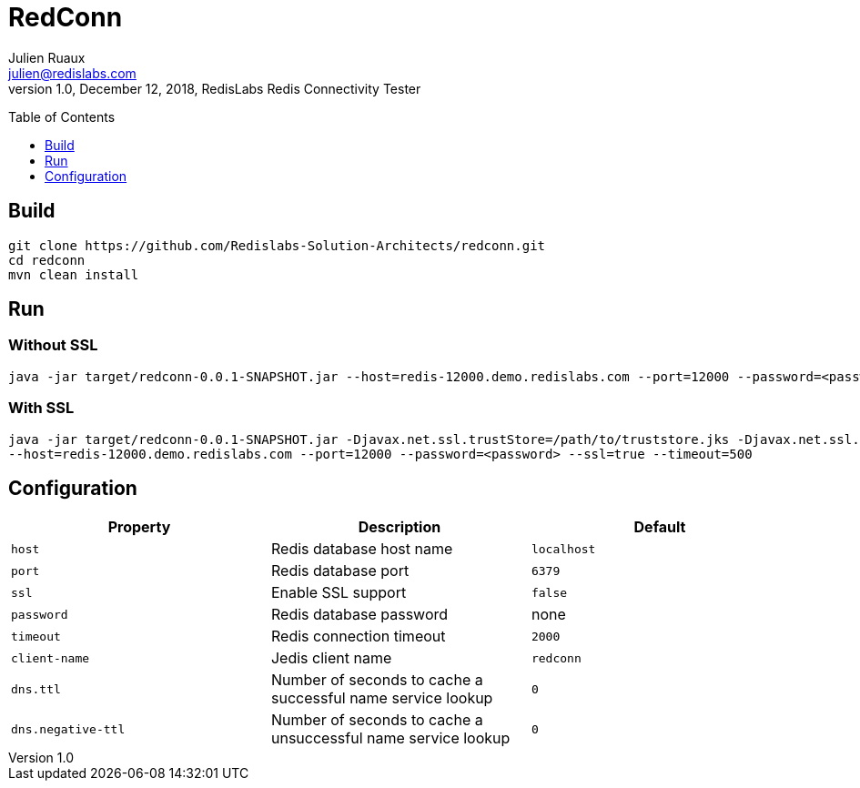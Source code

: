RedConn
=======
Julien Ruaux <julien@redislabs.com>
1.0, December 12, 2018, RedisLabs Redis Connectivity Tester
:toc:
:toc-placement: preamble
:toclevels: 1
:icons: font

// Need some preamble to get TOC:
{empty}

== Build

----
git clone https://github.com/Redislabs-Solution-Architects/redconn.git
cd redconn
mvn clean install
----

== Run

=== Without SSL
-----
java -jar target/redconn-0.0.1-SNAPSHOT.jar --host=redis-12000.demo.redislabs.com --port=12000 --password=<password> --timeout=500
-----


=== With SSL
-----
java -jar target/redconn-0.0.1-SNAPSHOT.jar -Djavax.net.ssl.trustStore=/path/to/truststore.jks -Djavax.net.ssl.trustStoreType=jks -Djavax.net.ssl.trustStorePassword=<password> -Djavax.net.ssl.keyStore=/path/to/keystore.p12 -Djavax.net.ssl.keyStoreType=pkcs12 -Djavax.net.ssl.keyStorePassword=<password>
--host=redis-12000.demo.redislabs.com --port=12000 --password=<password> --ssl=true --timeout=500
-----

== Configuration

|===
|Property |Description |Default

|`host`
|Redis database host name
|`localhost`

|`port`
|Redis database port
|`6379`

|`ssl`
|Enable SSL support
|`false`

|`password`
|Redis database password
|none

|`timeout`
|Redis connection timeout
|`2000`

|`client-name`
|Jedis client name
|`redconn`

|`dns.ttl`
|Number of seconds to cache a successful name service lookup
|`0`

|`dns.negative-ttl`
|Number of seconds to cache a unsuccessful name service lookup
|`0`
|===

